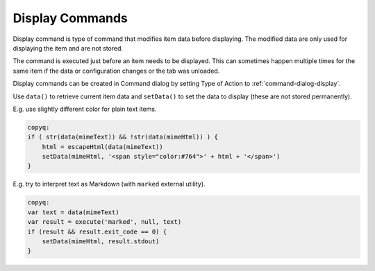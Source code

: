 .. _commands-display:

Display Commands
================

Display command is type of command that modifies item data before displaying.
The modified data are only used for displaying the item and are not stored.

The command is executed just before an item needs to be displayed. This can
sometimes happen multiple times for the same item if the data or
configuration changes or the tab was unloaded.

Display commands can be created in Command dialog by setting Type of Action
to :ref:`command-dialog-display`.

Use ``data()`` to retrieve current item data and ``setData()`` to set the
data to display (these are not stored permanently).

E.g. use slightly different color for plain text items.

.. code-block:: js

    copyq:
    if ( str(data(mimeText)) && !str(data(mimeHtml)) ) {
        html = escapeHtml(data(mimeText))
        setData(mimeHtml, '<span style="color:#764">' + html + '</span>')
    }

E.g. try to interpret text as Markdown (with ``marked`` external utility).

.. code-block:: js

    copyq:
    var text = data(mimeText)
    var result = execute('marked', null, text)
    if (result && result.exit_code == 0) {
        setData(mimeHtml, result.stdout)
    }